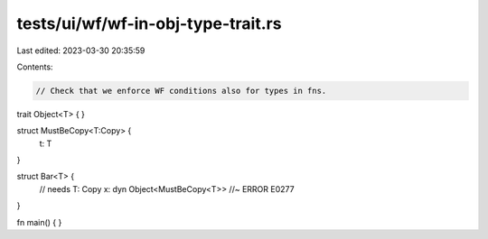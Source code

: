 tests/ui/wf/wf-in-obj-type-trait.rs
===================================

Last edited: 2023-03-30 20:35:59

Contents:

.. code-block:: rs

    // Check that we enforce WF conditions also for types in fns.

trait Object<T> { }

struct MustBeCopy<T:Copy> {
    t: T
}

struct Bar<T> {
    // needs T: Copy
    x: dyn Object<MustBeCopy<T>> //~ ERROR E0277
}

fn main() { }


